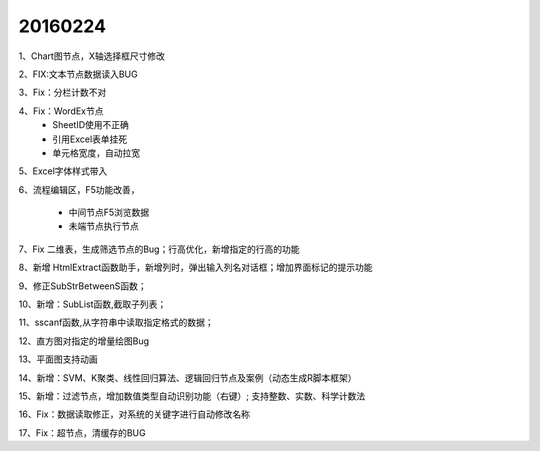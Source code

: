 .. log

20160224
======================

1、Chart图节点，X轴选择框尺寸修改

2、FIX:文本节点数据读入BUG

3、Fix：分栏计数不对

4、Fix：WordEx节点
   * SheetID使用不正确
   * 引用Excel表单挂死
   * 单元格宽度，自动拉宽

5、Excel字体样式带入

6、流程编辑区，F5功能改善，

   * 中间节点F5浏览数据
   * 未端节点执行节点
	
7、Fix 二维表，生成筛选节点的Bug；行高优化，新增指定的行高的功能

8、新增 HtmlExtract函数助手，新增列时，弹出输入列名对话框；增加界面标记的提示功能

9、修正SubStrBetweenS函数；

10、新增：SubList函数,截取子列表；
                     
11、sscanf函数,从字符串中读取指定格式的数据；

12、直方图对指定的增量绘图Bug

13、平面图支持动画

14、新增：SVM、K聚类、线性回归算法、逻辑回归节点及案例（动态生成R脚本框架）

15、新增：过滤节点，增加数值类型自动识别功能（右键）; 支持整数、实数、科学计数法

16、Fix：数据读取修正，对系统的关键字进行自动修改名称

17、Fix：超节点，清缓存的BUG
